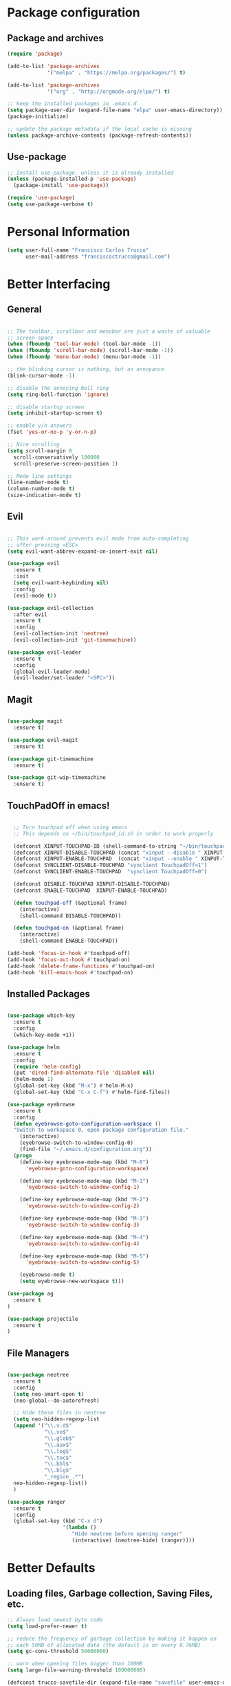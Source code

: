 * Package configuration
** Package and archives

#+BEGIN_SRC emacs-lisp
(require 'package)

(add-to-list 'package-archives
             '("melpa" . "https://melpa.org/packages/") t)

(add-to-list 'package-archives
             '("org" . "http://orgmode.org/elpa/") t)

;; keep the installed packages in .emacs.d
(setq package-user-dir (expand-file-name "elpa" user-emacs-directory))
(package-initialize)

;; update the package metadata if the local cache is missing
(unless package-archive-contents (package-refresh-contents))

#+END_SRC

** Use-package

#+BEGIN_SRC emacs-lisp
;; Install use-package, unless it is already installed
(unless (package-installed-p 'use-package)
  (package-install 'use-package))

(require 'use-package)
(setq use-package-verbose t)
#+END_SRC

* Personal Information

#+BEGIN_SRC emacs-lisp
(setq user-full-name "Francisco Carlos Trucco"
      user-mail-address "franciscoctrucco@gmail.com")
#+END_SRC

* Better Interfacing
** General
#+BEGIN_SRC emacs-lisp

;; The toolbar, scrollbar and menubar are just a waste of valuable
;; screen space
(when (fboundp 'tool-bar-mode) (tool-bar-mode -1))
(when (fboundp 'scroll-bar-mode) (scroll-bar-mode -1))
(when (fboundp 'menu-bar-mode) (menu-bar-mode -1))

;; the blinking cursor is nothing, but an annoyance
(blink-cursor-mode -1)

;; disable the annoying bell ring
(setq ring-bell-function 'ignore)

;; disable startup screen
(setq inhibit-startup-screen t)

;; enable y/n answers
(fset 'yes-or-no-p 'y-or-n-p)

;; Nice scrolling
(setq scroll-margin 0
  scroll-conservatively 100000
  scroll-preserve-screen-position 1)

;; Mode line settings
(line-number-mode t)
(column-number-mode t)
(size-indication-mode t)

#+END_SRC

** Evil
#+BEGIN_SRC emacs-lisp

  ;; This work-around prevents evil mode from auto-completing
  ;; after pressing <ESC>
  (setq evil-want-abbrev-expand-on-insert-exit nil)

  (use-package evil
    :ensure t
    :init
    (setq evil-want-keybinding nil)
    :config
    (evil-mode t))

  (use-package evil-collection
    :after evil
    :ensure t
    :config
    (evil-collection-init 'neotree)
    (evil-collection-init 'git-timemachine))

  (use-package evil-leader
    :ensure t
    :config
    (global-evil-leader-mode)
    (evil-leader/set-leader "<SPC>"))

#+END_SRC

** Magit

#+BEGIN_SRC emacs-lisp

(use-package magit
  :ensure t)

(use-package evil-magit
  :ensure t)

(use-package git-timemachine
  :ensure t)

(use-package git-wip-timemachine
  :ensure t)

#+END_SRC

** TouchPadOff in emacs!

#+BEGIN_SRC emacs-lisp

  ;; Turn touchpad off when using emacs
  ;; This depends on ~/bin/touchpad_id.sh in order to work properly

  (defconst XINPUT-TOUCHPAD-ID (shell-command-to-string "~/bin/touchpad_id.sh"))
  (defconst XINPUT-DISABLE-TOUCHPAD (concat "xinput --disable " XINPUT-TOUCHPAD-ID))
  (defconst XINPUT-ENABLE-TOUCHPAD  (concat "xinput --enable " XINPUT-TOUCHPAD-ID))
  (defconst SYNCLIENT-DISABLE-TOUCHPAD "synclient TouchpadOff=1")
  (defconst SYNCLIENT-ENABLE-TOUCHPAD  "synclient TouchpadOff=0")

  (defconst DISABLE-TOUCHPAD XINPUT-DISABLE-TOUCHPAD)
  (defconst ENABLE-TOUCHPAD  XINPUT-ENABLE-TOUCHPAD)

  (defun touchpad-off (&optional frame)
    (interactive)
    (shell-command DISABLE-TOUCHPAD))

  (defun touchpad-on (&optional frame)
    (interactive)
    (shell-command ENABLE-TOUCHPAD))

(add-hook 'focus-in-hook #'touchpad-off)
(add-hook 'focus-out-hook #'touchpad-on)
(add-hook 'delete-frame-functions #'touchpad-on)
(add-hook 'kill-emacs-hook #'touchpad-on)

#+END_SRC

** Installed Packages

#+BEGIN_SRC emacs-lisp

(use-package which-key
  :ensure t
  :config
  (which-key-mode +1))

(use-package helm
  :ensure t
  :config
  (require 'helm-config)
  (put 'dired-find-alternate-file 'disabled nil)
  (helm-mode 1)
  (global-set-key (kbd "M-x") #'helm-M-x)
  (global-set-key (kbd "C-x C-f") #'helm-find-files))

(use-package eyebrowse
  :ensure t
  :config
  (defun eyebrowse-goto-configuration-workspace ()
  "Switch to workspace 0, open package configuration file."
    (interactive)
    (eyebrowse-switch-to-window-config-0)
    (find-file "~/.emacs.d/configuration.org"))
  (progn
    (define-key eyebrowse-mode-map (kbd "M-0")
      'eyebrowse-goto-configuration-workspace)

    (define-key eyebrowse-mode-map (kbd "M-1")
      'eyebrowse-switch-to-window-config-1)

    (define-key eyebrowse-mode-map (kbd "M-2")
      'eyebrowse-switch-to-window-config-2)

    (define-key eyebrowse-mode-map (kbd "M-3")
      'eyebrowse-switch-to-window-config-3)

    (define-key eyebrowse-mode-map (kbd "M-4")
      'eyebrowse-switch-to-window-config-4)

    (define-key eyebrowse-mode-map (kbd "M-5")
      'eyebrowse-switch-to-window-config-5)

    (eyebrowse-mode t)
    (setq eyebrowse-new-workspace t)))

(use-package ag
  :ensure t
)

(use-package projectile
  :ensure t
)
#+END_SRC

** File Managers

#+BEGIN_SRC emacs-lisp

  (use-package neotree
    :ensure t
    :config
    (setq neo-smart-open t)
    (neo-global--do-autorefresh)

    ;; Hide these files in neotree
    (setq neo-hidden-regexp-list
    (append '("\\.v.d$"
              "\\.vo$"
              "\\.glob$"
              "\\.aux$"
              "\\.log$"
              "\\.toc$"
              "\\.bbl$"
              "\\.blg$"
              "_region_.*")
    neo-hidden-regexp-list))
    )

  (use-package ranger
    :ensure t
    :config
    (global-set-key (kbd "C-x d")
                    '(lambda ()
                       "Hide neotree before opening ranger"
                       (interactive) (neotree-hide) (ranger))))

#+END_SRC

* Better Defaults
** Loading files, Garbage collection, Saving Files, etc.

#+BEGIN_SRC emacs-lisp
;; Always load newest byte code
(setq load-prefer-newer t)

;; reduce the frequency of garbage collection by making it happen on
;; each 50MB of allocated data (the default is on every 0.76MB)
(setq gc-cons-threshold 50000000)

;; warn when opening files bigger than 100MB
(setq large-file-warning-threshold 100000000)

(defconst trucco-savefile-dir (expand-file-name "savefile" user-emacs-directory))

;; create the savefile dir if it doesn't exist
(unless (file-exists-p trucco-savefile-dir)
  (make-directory trucco-savefile-dir))

;; store all backup and autosave files in the tmp dir
(setq backup-directory-alist
      `((".*" . ,temporary-file-directory)))
(setq auto-save-file-name-transforms
      `((".*" ,temporary-file-directory t)))

;; revert buffers automatically when underlying files are changed externally
(global-auto-revert-mode t)

#+END_SRC

** Emacs Sessions
#+BEGIN_SRC emacs-lisp
;; Save Emacs Sessions
(desktop-save-mode 1)
#+END_SRC

** Coding Systems
#+BEGIN_SRC emacs-lisp

;; Coding systems
(prefer-coding-system 'utf-8)
(set-default-coding-systems 'utf-8)
(set-terminal-coding-system 'utf-8)
(set-keyboard-coding-system 'utf-8)

#+END_SRC

** Built-in Packages

#+BEGIN_SRC emacs-lisp

(use-package uniquify
  :config
  (setq uniquify-buffer-name-style 'forward)
  (setq uniquify-separator "/")
  ;; rename after killing uniquified
  (setq uniquify-after-kill-buffer-p t)
  ;; don't muck with special buffers
  (setq uniquify-ignore-buffers-re "^\\*"))

;; saveplace remembers your location in a file when saving files
(use-package saveplace
  :config
  (setq save-place-file (expand-file-name "saveplace" trucco-savefile-dir))
  ;; activate it for all buffers
  (setq-default save-place t))

(use-package savehist
  :config
  (setq savehist-additional-variables
        ;; search entries
        '(search-ring regexp-search-ring)
        ;; save every minute
        savehist-autosave-interval 60
        ;; keep the home clean
        savehist-file (expand-file-name "savehist" trucco-savefile-dir))
  (savehist-mode +1))

(use-package recentf
  :config
  (setq recentf-save-file (expand-file-name "recentf" trucco-savefile-dir)
        recentf-max-saved-items 500
        recentf-max-menu-items 15
        ;; disable recentf-cleanup on Emacs start, because it can cause
        ;; problems with remote files
        recentf-auto-cleanup 'never)
  (recentf-mode +1))

#+END_SRC

** Installed Packages

#+BEGIN_SRC emacs-lisp

(use-package super-save
  :ensure t
  :config
  (super-save-mode +1))

(use-package undo-tree
  :ensure t
  :config
  ;; autosave the undo-tree history
  (setq undo-tree-history-directory-alist
        `((".*" . ,temporary-file-directory)))
  (setq undo-tree-auto-save-history t))

#+END_SRC

* Better Editing
** Indentation, tabs, spaces, newlines, etc.
#+BEGIN_SRC emacs-lisp
    ;; Emacs modes typically provide a standard means to change the
    ;; indentation width -- eg. c-basic-offset: use that to adjust your
    ;; personal indentation width, while maintaining the style (and
    ;; meaning) of any files you load.
    (setq-default indent-tabs-mode nil)   ;; don't use tabs to indent
    (setq-default tab-width 4)            ;; but maintain correct appearance

    ;; Newline at end of file
    (setq require-final-newline t)

    ;; smart tab behavior - indent or complete
    (setq tab-always-indent 'complete)

    ;; highlight the current line
    (global-hl-line-mode +1)

    (custom-set-variables
      '(initial-frame-alist (quote ((fullscreen . maximized)))))

  ;; Split horizontally
  (setq split-height-threshold nil)
  (setq split-width-threshold 80)
#+END_SRC

** Built-in Packages

#+BEGIN_SRC emacs-lisp

(use-package paren
  :config
  (show-paren-mode +1))

(use-package whitespace
  :init
  (dolist (hook '(prog-mode-hook text-mode-hook))
    (add-hook hook #'whitespace-mode))
  (add-hook 'before-save-hook #'whitespace-cleanup)
  :config
  (setq whitespace-line-column 80) ;; limit line length
  (setq whitespace-style '(face tabs trailing)))

#+END_SRC

** Installed Packages

#+BEGIN_SRC emacs-lisp

(use-package evil-surround
  :ensure t
  :config
  (global-evil-surround-mode 1)
  (define-key evil-visual-state-map (kbd "s") #'evil-surround-region))

(use-package evil-mc
  :ensure t
  :config
  (global-evil-mc-mode 1))

(use-package smartparens
  :ensure t
  :config
  (smartparens-mode 1))

(use-package flycheck
  :ensure t
  :config
  (add-hook 'after-init-hook #'global-flycheck-mode))

(use-package company
  :ensure t
  :config
  (global-company-mode))

(use-package google-translate
  :ensure t
  :config
  (setq google-translate-default-source-language "en")
  (setq google-translate-default-target-language "es")
  (global-set-key "\C-ct" 'google-translate-at-point)
  (global-set-key "\C-cT" 'google-translate-query-translate))

(use-package avy
  :ensure t
  :config
  (global-set-key (kbd "C-;") 'avy-goto-word-1))

(use-package yasnippet
  :ensure t
  :config
  (yas-reload-all)
  (add-hook 'prog-mode-hook #'yas-minor-mode)

  ;; Add yasnippet support for all company backends
  ;; https://github.com/syl20bnr/spacemacs/pull/179
  (defvar company-mode/enable-yas t
  "Enable yasnippet for all backends.")

  (defun company-mode/backend-with-yas (backend)
  (if (or (not company-mode/enable-yas) (and (listp backend) (member 'company-yasnippet backend)))
      backend
      (append (if (consp backend) backend (list backend))
              '(:with company-yasnippet))))

  (setq company-backends (mapcar #'company-mode/backend-with-yas company-backends))
)

(use-package yasnippet-snippets
  :ensure t)

#+End_SRC

* Languages
** Org
Remember to install org-mode before using emacs. The built-in version
of org-mode is outdated.

#+BEGIN_SRC emacs-lisp

(use-package org
  :ensure t
  :config
  (setq org-src-fontify-natively t)       ;; Highlight code blocks in org-mode
  (setq org-link-frame-setup
        (quote ((vm . vm-visit-folder-other-frame)
                (vm-imap . vm-visit-imap-folder-other-frame)
                (gnus . org-gnus-no-new-news)
                (file . find-file)        ;; Open file in the same frame and window
                (wl . wl-other-frame))))
  (setq org-log-done 'time)
  (setq org-todo-keywords
    '((sequence "TODO" "DOING" "DONE")))
  (setq org-agenda-span 30)               ;; look 30 days into the future
  (setq org-agenda-start-on-weekday nil)  ;; Start agenda view from today
  (define-key global-map (kbd "C-c a") 'org-agenda)
  (org-babel-do-load-languages 'org-babel-load-languages '((shell . t)))
  )

(use-package org-bullets
  :ensure t
  :config
  (add-hook 'org-mode-hook (lambda () (org-bullets-mode 1))))

(use-package org-tempo)
#+END_SRC

** Markdown

#+BEGIN_SRC emacs-lisp

(use-package markdown-mode
  :ensure t)

#+END_SRC
** Haskell

#+BEGIN_SRC emacs-lisp

(use-package haskell-mode
  :ensure t)

#+END_SRC

** Bibtex

#+BEGIN_SRC emacs-lisp
(use-package helm-bibtex
  :ensure t)
#+END_SRC

See [[http://kitchingroup.cheme.cmu.edu/blog/2014/05/15/Using-org-ref-to-keep-your-bibtex-files-in-order/][this blog]] for more info.
#+BEGIN_SRC emacs-lisp
(use-package org-ref
  :ensure t)
#+END_SRC

** OCaml
#+BEGIN_SRC emacs-lisp
(use-package tuareg
  :ensure t)

(use-package merlin
  :ensure t
  :config
    (let ((opam-share (ignore-errors (car (process-lines "opam" "config" "var" "share")))))
    (when (and opam-share (file-directory-p opam-share))
    ;; Register Merlin
    (add-to-list 'load-path (expand-file-name "emacs/site-lisp" opam-share))
    (autoload 'merlin-mode "merlin" nil t nil)
    ;; Automatically start it in OCaml buffers
    (add-hook 'tuareg-mode-hook 'merlin-mode t)
    (add-hook 'caml-mode-hook 'merlin-mode t)
    ;; Use opam switch to lookup ocamlmerlin binary
    (setq merlin-command 'opam))))

#+END_SRC

** Latex

#+BEGIN_SRC emacs-lisp

  (add-hook 'LaTeX-mode-hook #'outline-minor-mode)
  (add-hook 'LaTeX-mode-hook 'turn-on-auto-fill)
  (add-hook 'LaTeX-mode-hook 'LaTeX-math-mode)

  (use-package latex-math-preview
    :ensure t)

  (use-package auctex
    :defer t
    :ensure t
    :config)

  (eval-after-load "evil-maps"
    (dolist (map '(evil-motion-state-map
                   evil-insert-state-map
                   evil-emacs-state-map))
            (define-key (eval map) "'" nil)))

    (setq LaTeX-math-abbrev-prefix '"'")

  ;; (setq-default TeX-master nil) ; Query for master file.

#+END_SRC

** Proof General

#+BEGIN_SRC emacs-lisp

(unless (file-directory-p "~/.emacs.d/lisp/PG")
        (shell-command "git clone https://github.com/ProofGeneral/PG ~/.emacs.d/lisp/PG;
                        cd ~/.emacs.d/lisp/PG; make;"))

(load "~/.emacs.d/lisp/PG/generic/proof-site")

(use-package company-coq
  :ensure t
  :config
  (add-hook 'coq-mode-hook #'company-coq-mode))

(custom-set-variables '(coq-prog-name "/home/fran/.opam/opam-coq.8.8.1/4.02.3/bin/coqtop -Q . Top") '(proof-three-window-enable t))

;; Three windows always hybrid policy
;; Docs: https://proofgeneral.github.io/doc/userman/ProofGeneral_9/#index-proof_002dlayout_002dwindows
(setq proof-three-window-mode-policy 'hybrid)

#+END_SRC

* Bindings

#+BEGIN_SRC emacs-lisp

  (evil-leader/set-key "ft"    'neotree-toggle
                       "bb"    'switch-to-buffer
                       "bd"    'kill-this-buffer
                       "e"     'eval-last-sexp
                       "gs"    'magit-status
                       "<SPC>" 'helm-M-x
                       "/"     'projectile-ag
                       "p"     'preview-buffer)

#+END_SRC

* Themes

#+BEGIN_SRC emacs-lisp
    (use-package fill-column-indicator
      :ensure t)

    (use-package all-the-icons
      :ensure t)
  ;; You should only run this once
  ;; (all-the-icons-install-fonts)

    ;; (use-package spacemacs-theme
    ;;   :ensure t
    ;;   :defer t
    ;;   :init
    ;;   (load-theme 'spacemacs-dark t)
    ;;   (set-frame-font "Deja Vu Sans Mono 11" nil t)
    ;; )

    (use-package doom-themes
      :ensure t
      :config
      ;; Global settings (defaults)
      (setq doom-themes-enable-bold t ; if nil, bold is universally disabled
            doom-themes-enable-italic t) ; if nil, italics is universally disabled

      ;; Load the theme keep in mind that each theme may have their own settings.
      ;; * doom-one
      ;;   doom-one-light
      ;;   doom-vibrant
      ;;   doom-city-lights
      ;;   doom-dracula
      ;;   doom-Iosvkem
      ;;   doom-molokai
      ;; * doom-nord
      ;;   doom-nord-light
      ;;   doom-opera
      ;;   doom-opera-light
      ;; * doom-nova
      ;; * doom-peacock
      ;;   doom-solarized-light
      ;;   doom-sourcerer
      ;;   doom-spacegrey
      ;;   doom-tomorrow-night
      ;;   doom-tomorrow-day

      (load-theme 'doom-nord t)

      ;; Enable flashing mode-line on errors
      (doom-themes-visual-bell-config)

      ;; Enable custom neotree theme (all-the-icons must be installed!)
      (doom-themes-neotree-config) ;; or for treemacs users

      ;; Corrects (and improves) org-mode's native fontification.
      (doom-themes-org-config))

    (use-package spaceline
      :ensure t
      :demand t
      :init
      (setq powerline-default-separator 'arrow-fade)
      :config
      (require 'spaceline-config)
      (spaceline-emacs-theme)
      (spaceline-helm-mode)
      (spaceline-info-mode)
      (setq spaceline-buffer-size-p nil)
      (setq spaceline-minor-modes-p nil))


#+END_SRC

